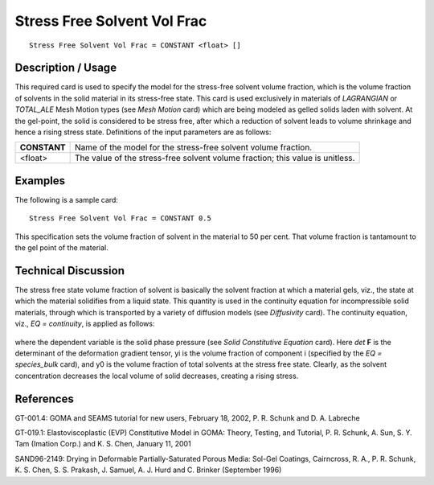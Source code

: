 ****************************
Stress Free Solvent Vol Frac
****************************

::

   Stress Free Solvent Vol Frac = CONSTANT <float> []

-----------------------
**Description / Usage**
-----------------------

This required card is used to specify the model for the stress-free solvent volume
fraction, which is the volume fraction of solvents in the solid material in its stress-free
state. This card is used exclusively in materials of *LAGRANGIAN* or *TOTAL_ALE*
Mesh Motion types (see *Mesh Motion* card) which are being modeled as gelled solids
laden with solvent. At the gel-point, the solid is considered to be stress free, after which
a reduction of solvent leads to volume shrinkage and hence a rising stress state.
Definitions of the input parameters are as follows:

+-----------------+------------------------------------------------------------------------------------------------------------------------------------+
|**CONSTANT**     |Name of the model for the stress-free solvent volume fraction.                                                                      |
+-----------------+------------------------------------------------------------------------------------------------------------------------------------+
|<float>          |The value of the stress-free solvent volume fraction; this value is unitless.                                                       |
+-----------------+------------------------------------------------------------------------------------------------------------------------------------+

------------
**Examples**
------------

The following is a sample card:

::

   Stress Free Solvent Vol Frac = CONSTANT 0.5

This specification sets the volume fraction of solvent in the material to 50 per cent.
That volume fraction is tantamount to the gel point of the material.

-------------------------
**Technical Discussion**
-------------------------

The stress free state volume fraction of solvent is basically the solvent fraction at which
a material gels, viz., the state at which the material solidifies from a liquid state. This
quantity is used in the continuity equation for incompressible solid materials, through
which is transported by a variety of diffusion models (see *Diffusivity* card). The
continuity equation, viz., *EQ = continuity*, is applied as follows:

.. figure:: /figures/369_goma_physics.png                                                          
   :align: center                                                                                  
   :width: 90%

where the dependent variable is the solid phase pressure (see *Solid Constitutive
Equation* card). Here *det* **F** is the determinant of the deformation gradient tensor, yi is
the volume fraction of component i (specified by the *EQ = species_bulk* card), and y0 is
the volume fraction of total solvents at the stress free state. Clearly, as the solvent
concentration decreases the local volume of solid decreases, creating a rising stress.



--------------
**References**
--------------

GT-001.4: GOMA and SEAMS tutorial for new users, February 18, 2002, P. R. Schunk
and D. A. Labreche

GT-019.1: Elastoviscoplastic (EVP) Constitutive Model in GOMA: Theory, Testing,
and Tutorial, P. R. Schunk, A. Sun, S. Y. Tam (Imation Corp.) and K. S. Chen, January
11, 2001

SAND96-2149: Drying in Deformable Partially-Saturated Porous Media: Sol-Gel
Coatings, Cairncross, R. A., P. R. Schunk, K. S. Chen, S. S. Prakash, J. Samuel, A. J.
Hurd and C. Brinker (September 1996)

.. 
	TODO - Line 50 is a photo that needs to be replaced with the correct equation. 


